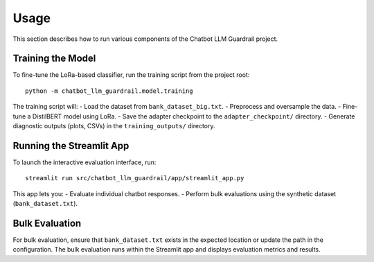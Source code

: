 Usage
=====

This section describes how to run various components of the Chatbot LLM Guardrail project.

**Training the Model**
------------------------
To fine-tune the LoRa-based classifier, run the training script from the project root:
::
  
   python -m chatbot_llm_guardrail.model.training

The training script will:
- Load the dataset from ``bank_dataset_big.txt``.
- Preprocess and oversample the data.
- Fine-tune a DistilBERT model using LoRa.
- Save the adapter checkpoint to the ``adapter_checkpoint/`` directory.
- Generate diagnostic outputs (plots, CSVs) in the ``training_outputs/`` directory.

**Running the Streamlit App**
-----------------------------
To launch the interactive evaluation interface, run:
::
  
   streamlit run src/chatbot_llm_guardrail/app/streamlit_app.py

This app lets you:
- Evaluate individual chatbot responses.
- Perform bulk evaluations using the synthetic dataset (``bank_dataset.txt``).

**Bulk Evaluation**
--------------------
For bulk evaluation, ensure that ``bank_dataset.txt`` exists in the expected location or update the path in the configuration. The bulk evaluation runs within the Streamlit app and displays evaluation metrics and results.
